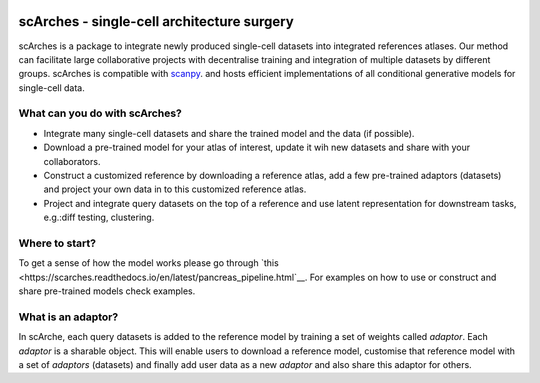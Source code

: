|PyPI| |travis| |Docs|

scArches - single-cell architecture surgery
=========================================================================
.. raw:: html

 <img src="https://user-images.githubusercontent.com/33202701/89729020-15f7c200-da32-11ea-989b-1b9a3283f642.png" width="700px" align="center">




scArches is a package to integrate newly produced single-cell datasets into integrated references atlases. Our method can facilitate large collaborative projects with decentralise training and integration of multiple datasets by different groups. scArches is compatible with `scanpy <https://scanpy.readthedocs.io/en/stable/>`_. and hosts efficient implementations of all conditional generative models for single-cell data. 

What can you do with scArches?
--------------------------------
- Integrate many single-cell datasets and share the trained model and the data (if possible).
- Download a pre-trained model for your atlas of interest, update it wih new datasets and share with your collaborators.
- Construct a customized reference by downloading a reference atlas, add a few  pre-trained adaptors (datasets) and project your own data in to this customized reference atlas.
- Project and integrate query datasets on the top of a reference and use latent representation for downstream tasks, e.g.:diff testing, clustering.

Where to start?
--------------------------------
To get a sense of how the model works please go through `this <https://scarches.readthedocs.io/en/latest/pancreas_pipeline.html`__.
For examples on how to use or construct and share pre-trained models check examples.

What is an adaptor?
--------------------------------
.. raw:: html

    <img src="https://user-images.githubusercontent.com/33202701/89730296-bdc6bd00-da3d-11ea-9012-410e22fa200a.png" width="200px" align="right">

In scArche, each query datasets is added to the reference model by training a set of weights called `adaptor`.
Each `adaptor` is a sharable object. This will enable users to download a reference model, customise
that reference model with a set of `adaptors` (datasets) and finally add user data as a new
`adaptor` and also share this adaptor for others.





.. |PyPI| image:: https://img.shields.io/pypi/v/scarches.svg
   :target: https://pypi.org/project/scarches

.. |PyPIDownloads| image:: https://pepy.tech/badge/scarches
   :target: https://pepy.tech/project/scarches

.. |Docs| image:: https://readthedocs.org/projects/scarches/badge/?version=latest
   :target: https://scarches.readthedocs.io

.. |travis| image:: https://travis-ci.com/theislab/scarches.svg?branch=master
    :target: https://travis-ci.com/theislab/scarches
